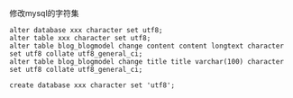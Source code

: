 **** 修改mysql的字符集

     #+BEGIN_EXAMPLE
     alter database xxx character set utf8;
     alter table xxx character set utf8;
     alter table blog_blogmodel change content content longtext character set utf8 collate utf8_general_ci;
     alter table blog_blogmodel change title title varchar(100) character set utf8 collate utf8_general_ci;
     
     create database xxx character set 'utf8';
     #+END_EXAMPLE
